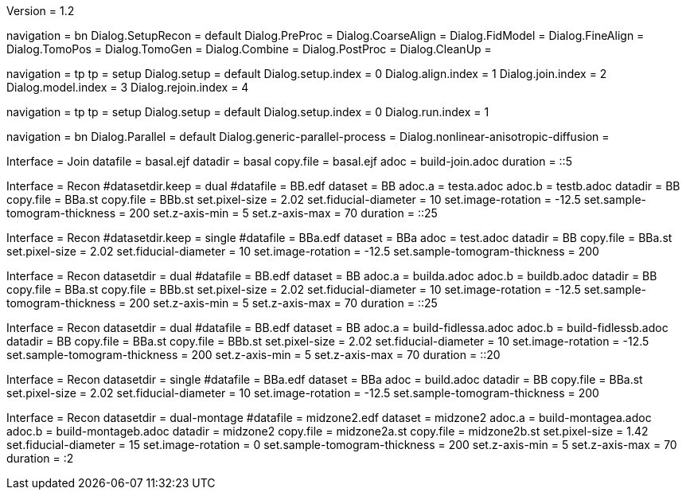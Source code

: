 Version = 1.2

[Interface = Recon]
navigation = bn
Dialog.SetupRecon = default
Dialog.PreProc =
Dialog.CoarseAlign =
Dialog.FidModel =
Dialog.FineAlign =
Dialog.TomoPos =
Dialog.TomoGen =
Dialog.Combine =
Dialog.PostProc =
Dialog.CleanUp =

[Interface = Join]
navigation = tp
tp = setup
Dialog.setup = default
Dialog.setup.index = 0
Dialog.align.index = 1
Dialog.join.index = 2
Dialog.model.index = 3
Dialog.rejoin.index = 4

[Interface = PEET]
navigation = tp
tp = setup
Dialog.setup = default
Dialog.setup.index = 0
Dialog.run.index = 1

[Interface = Parallel]
navigation = bn
Dialog.Parallel = default
Dialog.generic-parallel-process =
Dialog.nonlinear-anisotropic-diffusion =


[Test = build-join]
Interface = Join
datafile = basal.ejf
datadir = basal
copy.file = basal.ejf
adoc = build-join.adoc
duration = ::5

[Test = dual]
Interface = Recon
#datasetdir.keep = dual
#datafile = BB.edf
dataset = BB
adoc.a = testa.adoc
adoc.b = testb.adoc
datadir = BB
copy.file = BBa.st
copy.file = BBb.st
set.pixel-size = 2.02
set.fiducial-diameter = 10
set.image-rotation = -12.5
set.sample-tomogram-thickness = 200
set.z-axis-min = 5
set.z-axis-max = 70
duration = ::25

[Test = single]
Interface = Recon
#datasetdir.keep = single
#datafile = BBa.edf
dataset = BBa
adoc = test.adoc
datadir = BB
copy.file = BBa.st
set.pixel-size = 2.02
set.fiducial-diameter = 10
set.image-rotation = -12.5
set.sample-tomogram-thickness = 200

[Test = build-dual]
Interface = Recon
datasetdir = dual
#datafile = BB.edf
dataset = BB
adoc.a = builda.adoc
adoc.b = buildb.adoc
datadir = BB
copy.file = BBa.st
copy.file = BBb.st
set.pixel-size = 2.02
set.fiducial-diameter = 10
set.image-rotation = -12.5
set.sample-tomogram-thickness = 200
set.z-axis-min = 5
set.z-axis-max = 70
duration = ::25

[Test = build-dual-fidless]
Interface = Recon
datasetdir = dual
#datafile = BB.edf
dataset = BB
adoc.a = build-fidlessa.adoc
adoc.b = build-fidlessb.adoc
datadir = BB
copy.file = BBa.st
copy.file = BBb.st
set.pixel-size = 2.02
set.fiducial-diameter = 10
set.image-rotation = -12.5
set.sample-tomogram-thickness = 200
set.z-axis-min = 5
set.z-axis-max = 70
duration = ::20

[Test = build-single]
Interface = Recon
datasetdir = single
#datafile = BBa.edf
dataset = BBa
adoc = build.adoc
datadir = BB
copy.file = BBa.st
set.pixel-size = 2.02
set.fiducial-diameter = 10
set.image-rotation = -12.5
set.sample-tomogram-thickness = 200

[Test = build-dual-montage]
Interface = Recon
datasetdir = dual-montage
#datafile = midzone2.edf
dataset = midzone2
adoc.a = build-montagea.adoc
adoc.b = build-montageb.adoc
datadir = midzone2
copy.file = midzone2a.st
copy.file = midzone2b.st
set.pixel-size = 1.42
set.fiducial-diameter = 15
set.image-rotation = 0
set.sample-tomogram-thickness = 200
set.z-axis-min = 5
set.z-axis-max = 70
duration = :2
